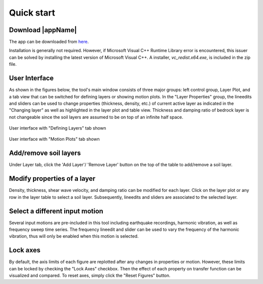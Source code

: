 
.. _quickstart:

Quick start
================================


Download |appName| 
------------------------------------------------

The app can be downloaded from `here <https://www.designsafe-ci.org/data/browser/public/designsafe.storage.community/SimCenter/Software/>`_. 

Installation is generally not required. However, if Microsoft Visual C++ Runtime Library error is encountered, this issuer can be solved by 
installing the latest version of Microsoft Visual C++. A installer, *vc_redist.x64.exe*, is included in the zip file.

User Interface 
-------------------------------------------------

As shown in the figures below, the tool's main window consists of three major groups: left control group, Layer Plot, and a tab view that can be switched for defining 
layers or showing motion plots. In the "Layer Properties" group, the lineedits and sliders can be used to change properties (thickness, density, etc.) of current active layer as 
indicated in the "Changing layer" as well as highlighted in the layer plot and table view. Thickness and damping ratio of bedrock layer is not changeable since the soil layers are 
assumed to be on top of an infinite half space. 

.. figure:: ./images/Tab1.png
    :scale: 30 %
    :align: center
    :figclass: align-center

    User interface with "Defining Layers" tab shown
	
.. figure:: ./images/Tab2.png
    :scale: 30 %
    :align: center
    :figclass: align-center

    User interface with "Motion Plots" tab shown

Add/remove soil layers 
-------------------------------------------------

Under Layer tab, click the 'Add Layer'/ 'Remove Layer' button on the top of the table to add/remove a soil layer. 

Modify properties of a layer
-------------------------------------------------

Density, thickness, shear wave velocity, and damping ratio can be modified for each layer. Click on the layer plot or any row in the layer table to select a soil layer. 
Subsequently, lineedits and sliders are associated to the selected layer.

Select a different input motion 
-------------------------------------------------
Several input motions are pre-included in this tool including earthquake recordings, harmonic vibration, as well as frequency sweep time series. The frequency lineedit and 
slider can be used to vary the frequency of the harmonic vibration, thus will only be enabled when this motion is selected. 

Lock axes 
-------------------------------------------------
By default, the axis limits of each figure are replotted after any changes in properties or motion. However, these limits can be locked by checking the "Lock Axes" checkbox. Then the 
effect of each property on transfer function can be visualized and compared. To reset axes, simply click the "Reset Figures" button.  

